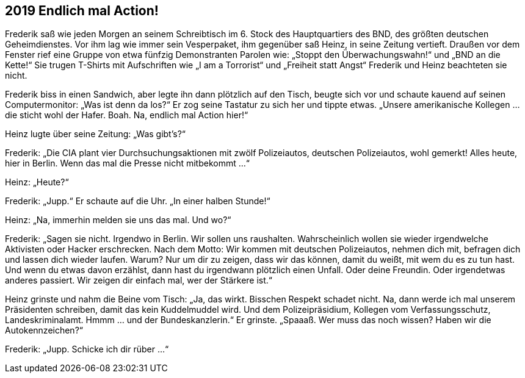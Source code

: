 == [big-number]#2019# Endlich mal Action!

[text-caps]#Frederik saß wie# jeden Morgen an seinem Schreibtisch im 6.
Stock des Hauptquartiers des BND, des größten deutschen Geheimdienstes.
Vor ihm lag wie immer sein Vesperpaket, ihm gegenüber saß Heinz, in seine Zeitung vertieft.
Draußen vor dem Fenster rief eine Gruppe von etwa fünfzig Demonstranten Parolen wie: „Stoppt den Überwachungswahn!“ und „BND an die Kette!“ Sie trugen T-Shirts mit Aufschriften wie „I am a Torrorist“ und „Freiheit statt Angst“ Frederik und Heinz beachteten sie nicht.

Frederik biss in einen Sandwich, aber legte ihn dann plötzlich auf den Tisch, beugte sich vor und schaute kauend auf seinen Computermonitor: „Was ist denn da los?“ Er zog seine Tastatur zu sich her und tippte etwas.
„Unsere amerikanische Kollegen … die sticht wohl der Hafer.
Boah.
Na, endlich mal Action hier!“

Heinz lugte über seine Zeitung: „Was gibt’s?“

Frederik: „Die CIA plant vier Durchsuchungsaktionen mit zwölf Polizeiautos, deutschen Polizeiautos, wohl gemerkt! Alles heute, hier in Berlin.
Wenn das mal die Presse nicht mitbekommt …“

Heinz: „Heute?“

Frederik: „Jupp.“ Er schaute auf die Uhr.
„In einer halben Stunde!“

Heinz: „Na, immerhin melden sie uns das mal.
Und wo?“

Frederik: „Sagen sie nicht.
Irgendwo in Berlin.
Wir sollen uns raushalten.
Wahrscheinlich wollen sie wieder irgendwelche Aktivisten oder Hacker erschrecken.
Nach dem Motto: Wir kommen mit deutschen Polizeiautos, nehmen dich mit, befragen dich und lassen dich wieder laufen.
Warum? Nur um dir zu zeigen, dass wir das können, damit du weißt, mit wem du es zu tun hast.
Und wenn du etwas davon erzählst, dann hast du irgendwann plötzlich einen Unfall.
Oder deine Freundin.
Oder irgendetwas anderes passiert.
Wir zeigen dir einfach mal, wer der Stärkere ist.“

Heinz grinste und nahm die Beine vom Tisch: „Ja, das wirkt.
Bisschen Respekt schadet nicht.
Na, dann werde ich mal unserem Präsidenten schreiben, damit das kein Kuddelmuddel wird.
Und dem Polizeipräsidium, Kollegen vom Verfassungsschutz, Landeskriminalamt.
Hmmm … und der Bundeskanzlerin.“ Er grinste.
„Spaaaß.
Wer muss das noch wissen? Haben wir die Autokennzeichen?“

Frederik: „Jupp.
Schicke ich dir rüber …“
